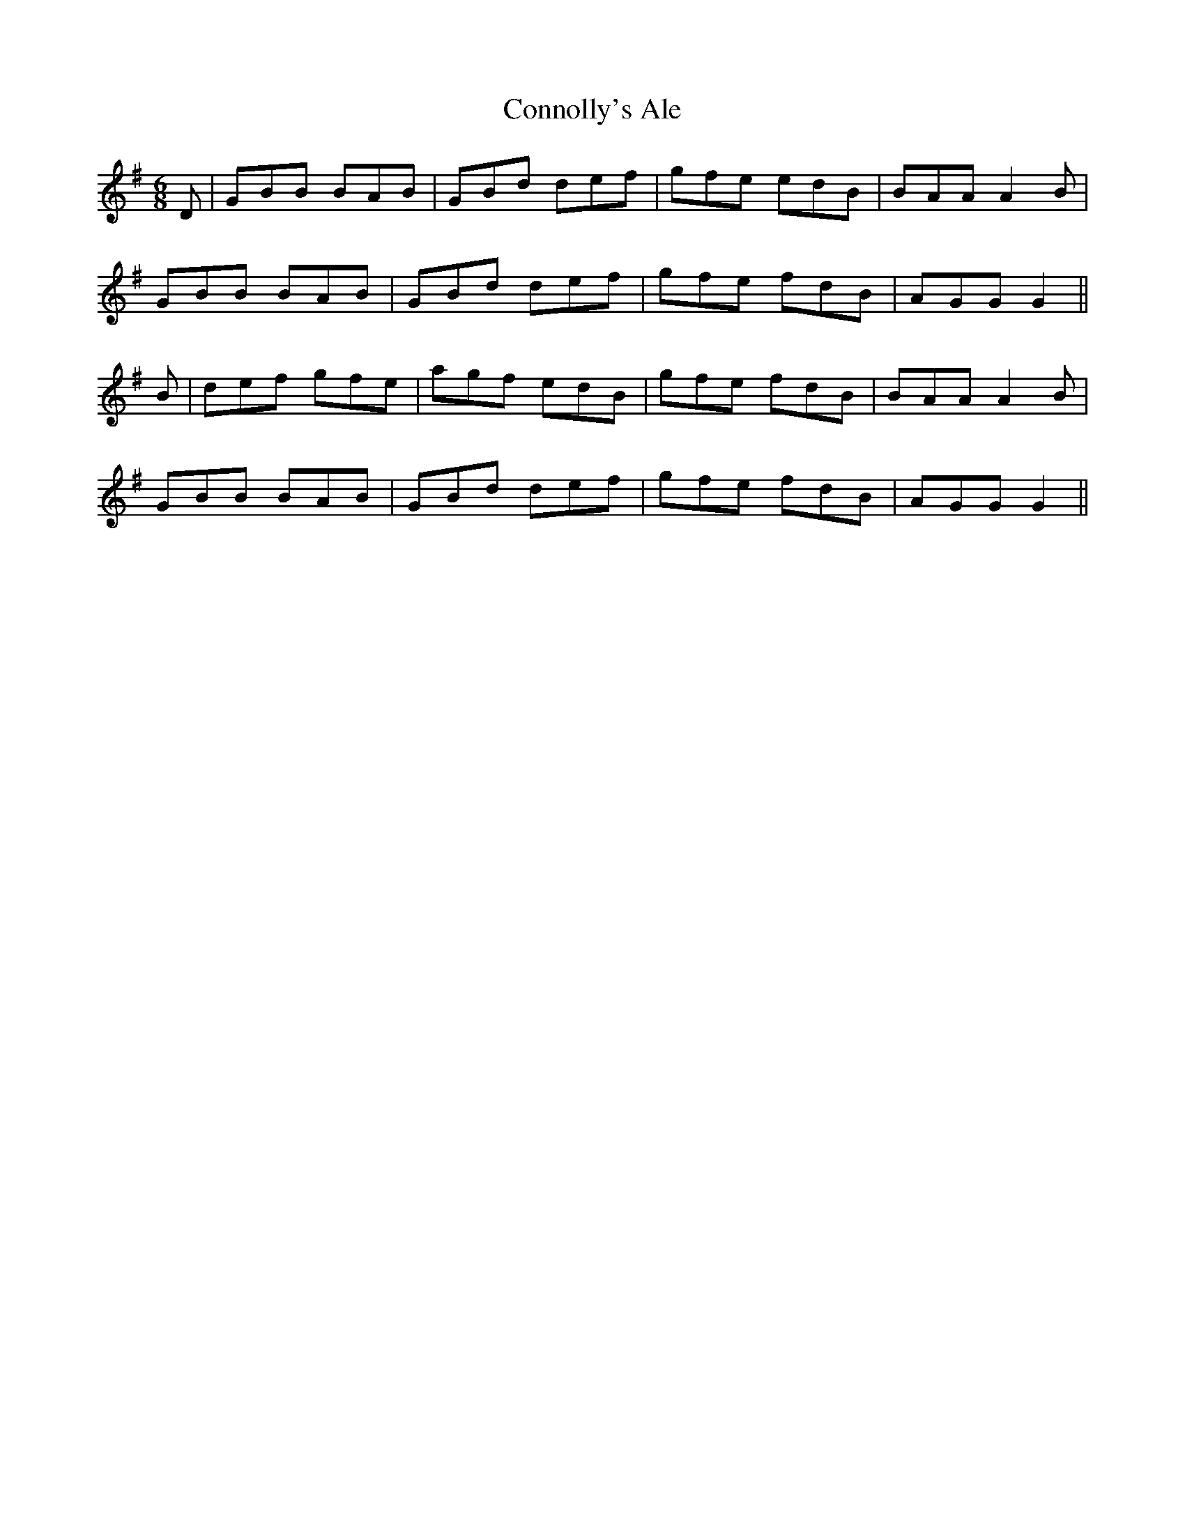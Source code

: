 X: 8069
T: Connolly's Ale
R: jig
M: 6/8
K: Gmajor
D|GBB BAB|GBd def|gfe edB|BAA A2B|
GBB BAB|GBd def|gfe fdB|AGG G2||
B|def gfe|agf edB|gfe fdB|BAA A2B|
GBB BAB|GBd def|gfe fdB|AGG G2||

